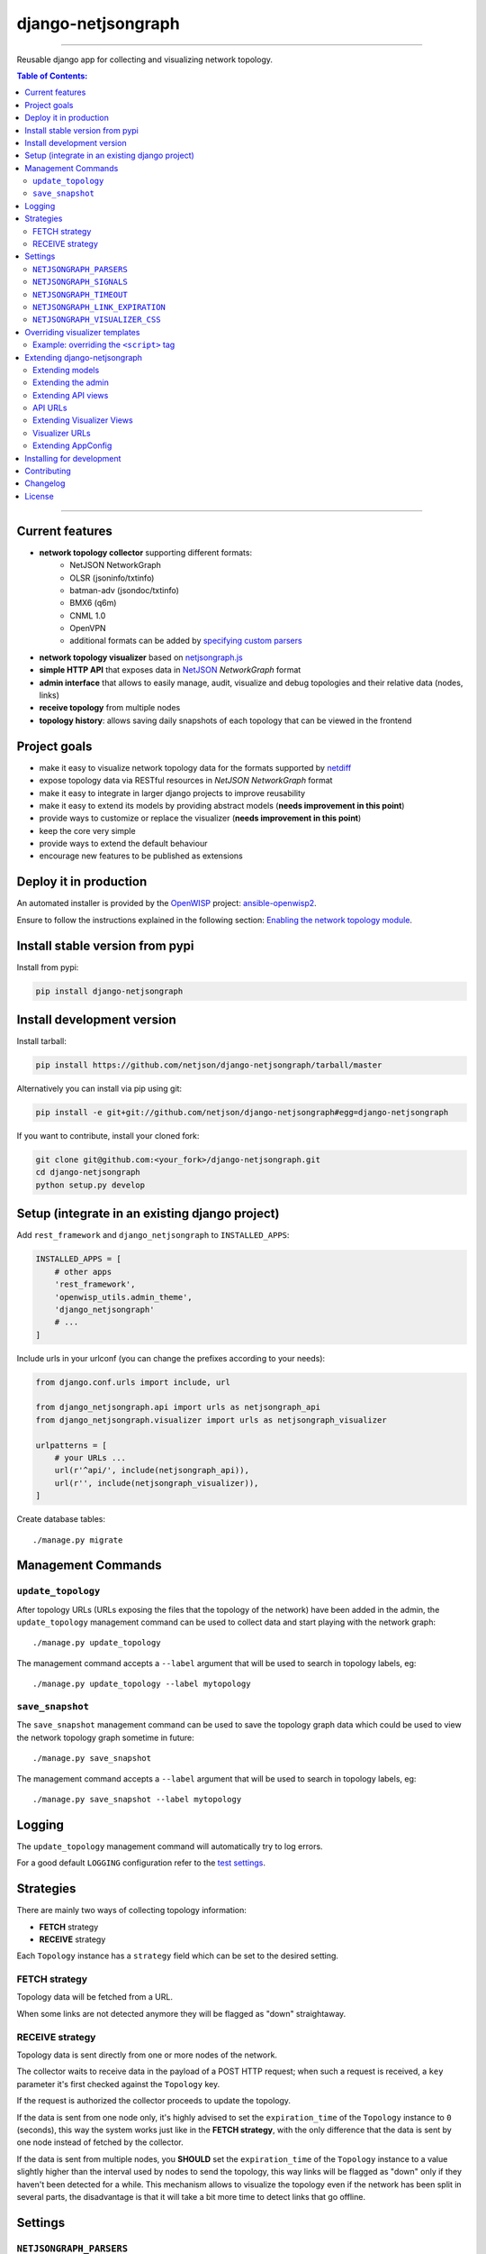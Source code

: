 django-netjsongraph
===================

.. image:: https://travis-ci.org/netjson/django-netjsongraph.svg
   :target: https://travis-ci.org/netjson/django-netjsongraph

.. image:: https://coveralls.io/repos/netjson/django-netjsongraph/badge.svg
  :target: https://coveralls.io/r/netjson/django-netjsongraph

.. image:: https://requires.io/github/netjson/django-netjsongraph/requirements.svg?branch=master
   :target: https://requires.io/github/netjson/django-netjsongraph/requirements/?branch=master
   :alt: Requirements Status

.. image:: https://badge.fury.io/py/django-netjsongraph.svg
   :target: http://badge.fury.io/py/django-netjsongraph

.. image:: https://img.shields.io/gitter/room/nwjs/nw.js.svg?style=flat-square
   :target: https://gitter.im/openwisp/general

------------

Reusable django app for collecting and visualizing network topology.

.. image:: https://raw.githubusercontent.com/netjson/django-netjsongraph/master/docs/images/visualizer.png

.. image:: https://raw.githubusercontent.com/netjson/django-netjsongraph/master/docs/images/admin.png

.. contents:: **Table of Contents**:
   :backlinks: none
   :depth: 3

------------

Current features
----------------

* **network topology collector** supporting different formats:
    - NetJSON NetworkGraph
    - OLSR (jsoninfo/txtinfo)
    - batman-adv (jsondoc/txtinfo)
    - BMX6 (q6m)
    - CNML 1.0
    - OpenVPN
    - additional formats can be added by `specifying custom parsers <#netjsongraph-parsers>`_
* **network topology visualizer** based on `netjsongraph.js <https://github.com/netjson/netjsongraph.js>`_
* **simple HTTP API** that exposes data in `NetJSON <http://netjson.org>`__ *NetworkGraph* format
* **admin interface** that allows to easily manage, audit, visualize and debug topologies and their relative data (nodes, links)
* **receive topology** from multiple nodes
* **topology history**: allows saving daily snapshots of each topology that can be viewed in the frontend

Project goals
-------------

* make it easy to visualize network topology data for the formats supported by `netdiff <https://github.com/ninuxorg/netdiff>`_
* expose topology data via RESTful resources in *NetJSON NetworkGraph* format
* make it easy to integrate in larger django projects to improve reusability
* make it easy to extend its models by providing abstract models (**needs improvement in this point**)
* provide ways to customize or replace the visualizer (**needs improvement in this point**)
* keep the core very simple
* provide ways to extend the default behaviour
* encourage new features to be published as extensions

Deploy it in production
-----------------------

An automated installer is provided by the `OpenWISP <http://openwisp.org>`_ project:
`ansible-openwisp2 <https://github.com/openwisp/ansible-openwisp2>`_.

Ensure to follow the instructions explained in the following section: `Enabling the network topology
module <https://github.com/openwisp/ansible-openwisp2#enabling-the-network-topology-module>`_.

Install stable version from pypi
--------------------------------

Install from pypi:

.. code-block:: shell

    pip install django-netjsongraph

Install development version
---------------------------

Install tarball:

.. code-block:: shell

    pip install https://github.com/netjson/django-netjsongraph/tarball/master

Alternatively you can install via pip using git:

.. code-block:: shell

    pip install -e git+git://github.com/netjson/django-netjsongraph#egg=django-netjsongraph

If you want to contribute, install your cloned fork:

.. code-block:: shell

    git clone git@github.com:<your_fork>/django-netjsongraph.git
    cd django-netjsongraph
    python setup.py develop

Setup (integrate in an existing django project)
-----------------------------------------------

Add ``rest_framework`` and ``django_netjsongraph`` to ``INSTALLED_APPS``:

.. code-block:: python

    INSTALLED_APPS = [
        # other apps
        'rest_framework',
        'openwisp_utils.admin_theme',
        'django_netjsongraph'
        # ...
    ]

Include urls in your urlconf (you can change the prefixes
according to your needs):

.. code-block:: python

    from django.conf.urls import include, url

    from django_netjsongraph.api import urls as netjsongraph_api
    from django_netjsongraph.visualizer import urls as netjsongraph_visualizer

    urlpatterns = [
        # your URLs ...
        url(r'^api/', include(netjsongraph_api)),
        url(r'', include(netjsongraph_visualizer)),
    ]

Create database tables::

    ./manage.py migrate

Management Commands
-------------------

``update_topology``
^^^^^^^^^^^^^^^^^^^

After topology URLs (URLs exposing the files that the topology of the network) have been
added in the admin, the ``update_topology`` management command can be used to collect data
and start playing with the network graph::

    ./manage.py update_topology

The management command accepts a ``--label`` argument that will be used to search in
topology labels, eg::

    ./manage.py update_topology --label mytopology

``save_snapshot``
^^^^^^^^^^^^^^^^^

The ``save_snapshot`` management command can be used to save the topology graph data which
could be used to view the network topology graph sometime in future::

    ./manage.py save_snapshot

The management command accepts a ``--label`` argument that will be used to search in
topology labels, eg::

    ./manage.py save_snapshot --label mytopology

Logging
-------

The ``update_topology`` management command will automatically try to log errors.

For a good default ``LOGGING`` configuration refer to the `test settings
<https://github.com/netjson/django-netjsongraph/blob/master/tests/settings.py#L66>`_.

Strategies
----------

There are mainly two ways of collecting topology information:

* **FETCH** strategy
* **RECEIVE** strategy

Each ``Topology`` instance has a ``strategy`` field which can be set to the desired setting.

FETCH strategy
^^^^^^^^^^^^^^

Topology data will be fetched from a URL.

When some links are not detected anymore they will be flagged as "down" straightaway.

RECEIVE strategy
^^^^^^^^^^^^^^^^

Topology data is sent directly from one or more nodes of the network.

The collector waits to receive data in the payload of a POST HTTP request;
when such a request is received, a ``key`` parameter it's first checked against
the ``Topology`` key.

If the request is authorized the collector proceeds to update the topology.

If the data is sent from one node only, it's highly advised to set the
``expiration_time`` of the ``Topology`` instance to ``0`` (seconds), this way the
system works just like in the **FETCH strategy**, with the only difference that
the data is sent by one node instead of fetched by the collector.

If the data is sent from multiple nodes, you **SHOULD** set the ``expiration_time``
of the ``Topology`` instance to a value slightly higher than the interval used
by nodes to send the topology, this way links will be flagged as "down" only if
they haven't been detected for a while. This mechanism allows to visualize the
topology even if the network has been split in several parts, the disadvantage
is that it will take a bit more time to detect links that go offline.

Settings
--------

``NETJSONGRAPH_PARSERS``
^^^^^^^^^^^^^^^^^^^^^^^^

+--------------+-------------+
| **type**:    | ``list``    |
+--------------+-------------+
| **default**: | ``[]``      |
+--------------+-------------+

Additional custom `netdiff parsers <https://github.com/ninuxorg/netdiff#parsers>`_.

``NETJSONGRAPH_SIGNALS``
^^^^^^^^^^^^^^^^^^^^^^^^

+--------------+-------------+
| **type**:    | ``str``     |
+--------------+-------------+
| **default**: | ``None``    |
+--------------+-------------+

String representing python module to import on initialization.

Useful for loading django signals or to define custom behaviour.

``NETJSONGRAPH_TIMEOUT``
^^^^^^^^^^^^^^^^^^^^^^^^

+--------------+-------------+
| **type**:    | ``int``     |
+--------------+-------------+
| **default**: | ``8``       |
+--------------+-------------+

Timeout when fetching topology URLs.

``NETJSONGRAPH_LINK_EXPIRATION``
^^^^^^^^^^^^^^^^^^^^^^^^^^^^^^^^

+--------------+-------------+
| **type**:    | ``int``     |
+--------------+-------------+
| **default**: | ``60``      |
+--------------+-------------+

If a link is down for more days than this number, it will be deleted by the
``update_topology`` management command.

Setting this to ``False`` will disable this feature.

``NETJSONGRAPH_VISUALIZER_CSS``
^^^^^^^^^^^^^^^^^^^^^^^^^^^^^^^

+--------------+--------------------------------+
| **type**:    | ``str``                        |
+--------------+--------------------------------+
| **default**: | ``netjsongraph/css/style.css`` |
+--------------+--------------------------------+

Path of the visualizer css file. Allows customization of css according to user's
preferences.

Overriding visualizer templates
-------------------------------

Follow these steps to override and customise the visualizer's default templates:

* create a directory in your django project and put its full path in ``TEMPLATES['DIRS']``,
  which can be found in the django ``settings.py`` file
* create a sub directory named ``netjsongraph`` and add all the templates which shall override
  the default ``netjsongraph/*`` templates
* create a template file with the same name of the template file you want to override

More information about the syntax used in django templates can be found in the `django templates
documentation <https://docs.djangoproject.com/en/dev/ref/templates/>`_.

Example: overriding the ``<script>`` tag
^^^^^^^^^^^^^^^^^^^^^^^^^^^^^^^^^^^^^^^^

Here's a step by step guide on how to change the javascript options passed to `netjsongraph.js <https://github.com/netjson/netjsongraph.js>`_, remember to replace ``<project_path>`` with the
absolute filesytem path of your project.

**Step 1**: create a directory in ``<project_path>/templates/netjsongraph``

**Step 2**: open your ``settings.py`` and edit the ``TEMPLATES['DIRS']`` setting so that it looks
like the following example:

.. code-block:: python

    # settings.py
    TEMPLATES = [
        {
            'DIRS': [os.path.join(BASE_DIR, 'templates')],
            # ... all other lines have been omitted for brevity ...
        }
    ]

**Step 3**: create a new file named ``netjsongraph-script.html`` in
the new ``<project_path>/templates/netjsongraph/`` directory, eg:

.. code-block:: html

    <!-- <project_path>/templates/netjsongraph/netjsongraph-script.html -->
    <script>
        window.__njg_el__ = window.__njg_el__ || "body";
        window.__njg_default_url__ = "{{ graph_url }}";
        window.loadNetJsonGraph = function(graph){
            graph = graph || window.__njg_default_url__;
            d3.select("svg").remove();
            d3.select(".njg-overlay").remove();
            d3.select(".njg-metadata").remove();
            return d3.netJsonGraph(graph, {
                el: window.__njg_el__,
                // customizations of netjsongraph.js
                linkClassProperty: "status",
                defaultStyle: false,
                labelDy: "-1.4em",
                circleRadius: 8,
                charge: -100,
                gravity: 0.3,
                linkDistance: 100,
                linkStrength: 0.2,
            });
        };
        window.graph = window.loadNetJsonGraph();
        window.initTopologyHistory(jQuery);
    </script>

Extending django-netjsongraph
-----------------------------

*django-netjsongraph* provides a set of models, admin classes and generic views which can be imported, extended and reused by third party apps.

To extend *django-netjsongraph*, **you MUST NOT** add it to ``settings.INSTALLED_APPS``, but you must create your own app (which goes into ``settings.INSTALLED_APPS``), import the base classes from django-netjsongraph and add your customizations.

Extending models
^^^^^^^^^^^^^^^^

This example provides an example of how to extend the base models of
*django-netjsongraph*.

.. code-block:: python

    # models.py of your custom ``network`` app
    from django.db import models

    from django_netjsongraph.base.link import AbstractLink
    from django_netjsongraph.base.node import AbstractNode
    from django_netjsongraph.base.snapshot import AbstractSnapshot
    from django_netjsongraph.base.topology import AbstractTopology
    # the model ``organizations.Organization`` is omitted for brevity
    # if you are curious to see a real implementation, check out django-organizations
    # https://github.com/bennylope/django-organizations

    class OrganizationMixin(models.Model):
        organization = models.ForeignKey('organization.Organization')

        class Meta:
            abstract = True


    class Topology(OrganizationMixin, AbstractTopology):
        def clean(self):
            # your own validation logic here
            pass

        class Meta(AbstractTopology.Meta):
            abstract = False


    class Node(AbstractNode):
        topology = models.ForeignKey('Topology')

        class Meta:
            abstract = False


    class Link(AbstractLink):
        topology = models.ForeignKey('Topology')
        source = models.ForeignKey('Node',
                                   related_name='source_link_set')
        target = models.ForeignKey('Node',
                                   related_name='source_target_set')

        class Meta:
            abstract = False

    class Snapshot(OrgMixin, AbstractSnapshot):
        topology = models.ForeignKey('topology.Topology', on_delete=models.CASCADE)

        class Meta(AbstractSnapshot.Meta):
            abstract = False

Extending the admin
^^^^^^^^^^^^^^^^^^^

Following the above example, you can avoid duplicating the admin code by importing the base admin classes and registering your models with.

.. code-block:: python

    # admin.py of your app
    from django.contrib import admin
    from django_netjsongraph.base.admin import (AbstractLinkAdmin,
                                                AbstractNodeAdmin,
                                                AbstractTopologyAdmin)
    # these are you custom models
    from .models import Link, Node, Topology


    class TopologyAdmin(AbstractTopologyAdmin):
        model = Topology


    class NodeAdmin(AbstractNodeAdmin):
        model = Node


    class LinkAdmin(AbstractLinkAdmin):
        model = Link


    admin.site.register(Link, LinkAdmin)
    admin.site.register(Node, NodeAdmin)
    admin.site.register(Topology, TopologyAdmin)

Extending API views
^^^^^^^^^^^^^^^^^^^

If your use case doesn't vary much from the base, you may also want to try to reuse the API views:

.. code-block:: python

    # your app.api.views
    from ..models import Snapshot, Topology
    from django_netjsongraph.api.generics import (BaseNetworkCollectionView, BaseNetworkGraphHistoryView,
                                                  BaseNetworkGraphView, BaseReceiveTopologyView)


    class NetworkCollectionView(BaseNetworkCollectionView):
        queryset = Topology.objects.filter(published=True)


    class NetworkGraphView(BaseNetworkGraphView):
        queryset = Topology.objects.filter(published=True)


    class ReceiveTopologyView(BaseReceiveTopologyView):
        model = Topology


    class NetworkGraphHistoryView(BaseNetworkGraphHistoryView):
        topology_model = Topology
        snapshot_model = Snapshot

    network_collection = NetworkCollectionView.as_view()
    network_graph = NetworkGraphView.as_view()
    network_graph_history = NetworkGraphHistoryView.as_view()
    receive_topology = ReceiveTopologyView.as_view()

API URLs
^^^^^^^^

If you are not making drastic changes to the api views, you can avoid duplicating the URL logic by using the ``get_api_urls`` function. Put this in your api ``urls.py``:

.. code-block:: python

    # your app.api.urls
    from django_netjsongraph.utils import get_api_urls
    from . import views

    urlpatterns = get_api_urls(views)

Extending Visualizer Views
^^^^^^^^^^^^^^^^^^^^^^^^^^
If your use case doesn't vary much from the base, you may also want to try to reuse the Visualizer views:

.. code-block:: python

    # your app.visualizer.views
    from ..models import Topology
    from .generics import BaseTopologyDetailView, BaseTopologyListView


    class TopologyListView(BaseTopologyListView):
        topology_model = Topology


    class TopologyDetailView(BaseTopologyDetailView):
        topology_model = Topology


    topology_list = TopologyListView.as_view()
    topology_detail = TopologyDetailView.as_view()


Visualizer URLs
^^^^^^^^^^^^^^^
If you are not making any drastic changes to visualizer views, you can avoid duplicating the URL logic by using ``get_visualizer_urls`` function. Put this in your visualizer ``urls.py``

.. code-block:: python

    # your app.visualizer.urls
    from django_netjsongraph.utils import get_visualizer_urls
    from . import views

    urlpatterns = get_visualizer_urls(views)

Extending AppConfig
^^^^^^^^^^^^^^^^^^^

You may want to reuse the ``AppConfig`` class of *django-netjsongraph* too:

.. code-block:: python

    from django_netjsongraph.apps import DjangoNetjsongraphConfig

    class MyOwnConfig(DjangoNetjsongraphConfig):
        name = 'yourapp'
        label = 'yourapp'

Installing for development
--------------------------

Install sqlite:

.. code-block:: shell

    sudo apt-get install sqlite3 libsqlite3-dev

Install your forked repo:

.. code-block:: shell

    git clone git://github.com/<your_fork>/django-netjsongraph
    cd django-netjsongraph/
    python setup.py develop

Install test requirements:

.. code-block:: shell

    pip install -r requirements-test.txt

Create database:

.. code-block:: shell

    cd tests/
    ./manage.py migrate
    ./manage.py createsuperuser

Launch development server:

.. code-block:: shell

    ./manage.py runserver

You can access the visualizer at http://127.0.0.1:8000/
and the admin interface at http://127.0.0.1:8000/admin/.

Run tests with:

.. code-block:: shell

    ./runtests.py

Contributing
------------

First off, thanks for taking the time to read these guidelines.

Trying to follow these guidelines is important in order to minimize waste and
avoid misunderstandings.

1. Ensure your changes meet the `Project Goals`_
2. If you found a bug please send a failing test with a patch
3. If you want to add a new feature, announce your intentions in the
   `issue tracker <https://github.com/netjson/django-netjsongraph/issues>`_
4. Fork this repo and install it by following the instructions in
   `Installing for development`_
5. Follow `PEP8, Style Guide for Python Code`_
6. Write code
7. Write tests for your code
8. Ensure all tests pass
9. Ensure test coverage is not under 90%
10. Document your changes
11. Send pull request

.. _PEP8, Style Guide for Python Code: http://www.python.org/dev/peps/pep-0008/
.. _ninux-dev mailing list: http://ml.ninux.org/mailman/listinfo/ninux-dev

Changelog
---------

See `CHANGES <https://github.com/netjson/django-netjsongraph/blob/master/CHANGES.rst>`_.

License
-------

See `LICENSE <https://github.com/netjson/django-netjsongraph/blob/master/LICENSE>`_.

This projects bundles third-party javascript libraries in its source code:

- `D3.js (BSD-3-Clause) <https://github.com/netjson/django-netjsongraph/blob/master/django_netjsongraph/static/netjsongraph/lib/d3.min.js>`_
